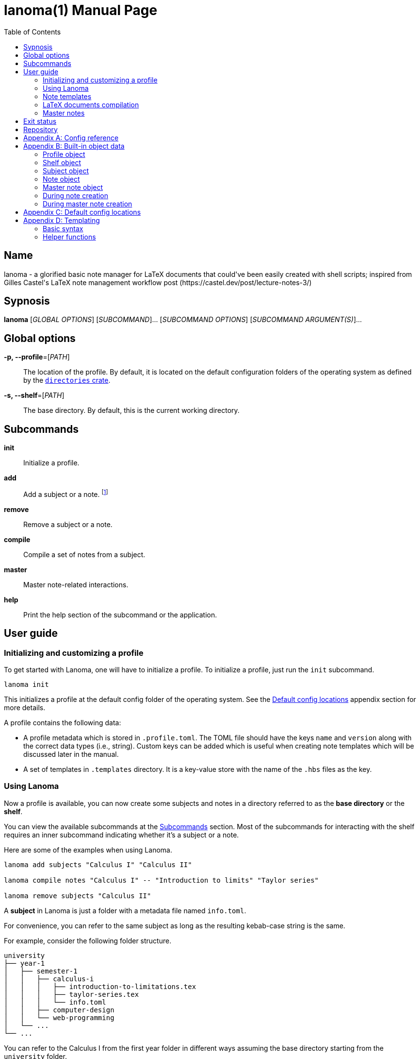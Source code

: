 = lanoma(1)
Gabriel Arazas
2019-12-31
:toc:
:doctype: manpage
:program: Lanoma
:manmanual: {program} Manual
:mansource: {program} v0.1.0
:man-linkstyle: pass:[red R < >]

:binary-name: lanoma
:default-template-name: _default
:templates-folder: .templates
:template-file-ext: hbs
:profile-metadata-file: .profile.toml
:subject-metadata-file: info.toml
:master-note-file: _master.tex
:master-default-template: master/_default




== Name 

{binary-name} - a glorified basic note manager for LaTeX documents that could've been easily created with shell scripts; inspired from Gilles Castel's LaTeX note management workflow post (https://castel.dev/post/lecture-notes-3/)




== Sypnosis 

*{binary-name}* [_GLOBAL OPTIONS_] [_SUBCOMMAND_]... [_SUBCOMMAND OPTIONS_] [_SUBCOMMAND ARGUMENT(S)_]...




== Global options 

*-p, --profile*=[_PATH_]::
The location of the profile. 
By default, it is located on the default configuration folders of the operating system as defined by the https://crates.io/crates/directories[`directories` crate]. 

*-s, --shelf*=[_PATH_]::
The base directory. 
By default, this is the current working directory. 




== Subcommands 

*init*::
Initialize a profile. 

*add*::
Add a subject or a note. 
footnote:[If you're creating notes, I recommend to use https://github.com/foo-dogsquared/hantemcli[hantemcli] which is another project of mine to easily render Handlebars templates in the command line. It could also create templates with data formats other than TOML.]

*remove*::
Remove a subject or a note. 

*compile*::
Compile a set of notes from a subject. 

*master*:: 
Master note-related interactions. 

*help*::
Print the help section of the subcommand or the application. 




== User guide 


=== Initializing and customizing a profile 

To get started with {program}, one will have to initialize a profile. 
To initialize a profile, just run the `init` subcommand. 

[source, shell]
----
lanoma init
----

This initializes a profile at the default config folder of the operating system. 
See the <<Default config locations>> appendix section for more details. 

A profile contains the following data:

* A profile metadata which is stored in `{profile-metadata-file}`. 
The TOML file should have the keys `name` and `version` along with the correct data types (i.e., string). 
Custom keys can be added which is useful when creating note templates which will be discussed later in the manual. 

* A set of templates in `{templates-folder}` directory. 
It is a key-value store with the name of the `.{template-file-ext}` files as the key. 


=== Using {program} 

Now a profile is available, you can now create some subjects and notes in a directory referred to as the *base directory* or the *shelf*. 

You can view the available subcommands at the <<Subcommands>> section. 
Most of the subcommands for interacting with the shelf requires an inner subcommand indicating whether it's a subject or a note. 

Here are some of the examples when using {program}. 

[source, shell]
----
lanoma add subjects "Calculus I" "Calculus II"

lanoma compile notes "Calculus I" -- "Introduction to limits" "Taylor series"

lanoma remove subjects "Calculus II"
----

A *subject* in {program} is just a folder with a metadata file named `{subject-metadata-file}`. 

For convenience, you can refer to the same subject as long as the resulting kebab-case string is the same. 

For example, consider the following folder structure. 

[source]
----
university
├── year-1
│   ├── semester-1
│   │   ├── calculus-i
│   │   │   ├── introduction-to-limitations.tex
│   │   │   ├── taylor-series.tex
│   │   │   └── info.toml
│   │   ├── computer-design
│   │   └── web-programming
│   └── ...
└── ...
----

You can refer to the Calculus I from the first year folder in different ways assuming the base directory starting from the `university` folder. 

[source, shell]
----
lanoma add notes "Year 1/Semester 1/Calculus I" -- NOTES...
lanoma add notes "year-1/semester-1/calculus-i" -- NOTES...
lanoma add notes "year-1/semester-1/Calculus I" -- NOTES...
----

As long as the resulting kebab-case of each component in the path is the same with the folder, it is considered as the same subject in the filesystem. 
If the `name` key in the metadata file is not present or valid, the name of the subject is referred to by the last path component. 
For certain cases, this can be distinct when creating notes or the subject. 

The same applies for referring to notes. 
As long as the resulting kebab-case is the same, it refers to the same note in the filesystem. 

That said, with this implementation, {program} will not recognize notes (and subjects) in the filesystem that are not in valid kebab-case. 
You can exploit this to make certain notes and subjects hidden simply by adding and renaming the file with an invalid kebab-case character (e.g., an underscore (`_`), an exclamation point (`!`), dot (`.`)). 


=== Note templates 

{program} has a simple templating system for your LaTeX documents. 
As briefly mentioned, the templates are located in a profile specifically in the `{templates-folder}` folder. 

Internally, the templates is represented as a key-value store. 
The key-value store comes from the folder that expects a list of `.{template-file-ext}` files with the file name as the key. 

{program} use https://crates.io/crates/handlebars[a Rust implementation of Handlebars] as the templating language. 
It is definitely important to make sure the templates is valid. 

The template store primarily use the `{default-template-name}` template as the default key. 
The `{default-template-name}` template has the following value. 

[source, latex]
----
\documentclass[class=memoir, crop=false, oneside, 14pt]{standalone}

% document metadata
\author{ {{~profile.name~}} }
\title{ {{~note.title~}} }
\date{ {{~reldate~}} }

\begin{document}
Sample content.

{{subject.name}}
\end{document}
----

To override the default template, just create `{default-template-name}.{template-file-ext}` on the templates folder. 
The Handlebars configuration within the {program} also comes with a few helper functions for convenience. 
Check out the <<Templating>> section in the appendix for more details. 

As previously said, {program} uses a templating engine specifically https://crates.io/crates/handlebars/3.0.0-beta.5[a Rust implementation] of https://handlebarsjs.com/[Handlebars]. 

Practically in templating with Handlebars and {program}, these are often used to refer to a https://github.com/toml-lang/toml[TOML] value. 
When creating a note, a TOML table is forming from different sources such as the profile and subject metadata. 

For example, let's create a note titled "Introduction to limits" under the subject "Calculus I". 
Assuming the shelf is the current directory, the shell command would look like the following. 

[source, shell]
----
lanoma add notes "Calculus I" -- "Introduction to limits"
----

The following TOML table is then formed in the note creation process. 

[source, toml]
----
[profile]
name = "STUDENT_NAME"
version = "VERSION"
# The rest of the keys in `profile.toml`. 
# ...

[shelf]
path = "##FULL PATH TO THE SHELF##"

[note]
title = "Introduction to limits"
file = "introduction-to-limits.tex"
path_in_shelf = "##FULL PATH TO THE FILE##"

[subject]
name = "Calculus I"
_path_in_shelf = "##FULL PATH TO THE SUBJECT FOLDER##"
# The rest of the keys in `info.toml` of the subject if there's any. 
----

This is where setting custom keys can be handy. 
If you want a globally applied data, you can add a few fields on the `{profile-metadata-file}` in the profile directory. 
It is then accessible in the template as a top-level field. 

For subject-specific data, you can add a `{subject-metadata-file}` and create a note. 
It is accessible under the `subject` table. 


=== LaTeX documents compilation 

{program} can do basic automation of compiling LaTeX documents in parallel through threads. 

This is mainly used with the `compile` subcommand. 

[source, shell]
----
lanoma compile notes "Calculus I" -- "Introduction to limits"
----

You can change the number of threads compiling the documents with the `--thread-count` option. 
The default compilation process spawns four threads. 

You can also change the default
The default compilation command is `'latexmk -pdf {{note}}'`. 
You can override the default command by setting the `command` key in the `{profile-metadata-file}`. 
Similar to note templates, the command template uses Handlebars. 
The available fields for substituing is `note` which is the basically the resulting file name (e.g., "Introduction to calculus" to "introduction-to-calculus.tex"). 

You can also compile certain files either by: 

* Setting with the command line option `--files` which accepts similar array of strings. 
The command line option has the highest precedence. 
* Setting a key in `{subject-metadata-file}` named *_files* which is an array of strings (file globs). 
Even if there is a `_files` key, the command line option will override the note filter. 


=== Master notes 

{program} also allows to create *master notes*. 

A master note is a note combined from the filtered notes of a subject. 
It is associated with one and only one subject. 
Each master note also has a file name of `{master-note-file}`. 

To generate a master note, run the *master* subcommand. 

[source, shell]
----
lanoma master "Calculus I"
----

By default, the master note template is `{master-default-template}`. 
For future references, the default master template has the following content. 

[source, latex]
----
\documentclass[class=memoir, crop=false, oneside, 12pt]{standalone}

% document metadata
\author{ {{~profile.name~}} }
\title{ {{~subject.name~}} }
\date{ {{~reldate~}} }

\begin{document}
% Frontmatter of the class note

{{#each master.notes}}
Note: {{this.name}} {{this.path_in_shelf}}
{{/each }}

\end{document}
----

To know more about the TOML object of the master note, please refer to the <<Built-in object data>> section. 

To override the default, create a file named `{master-default-template}.{template-file-ext}` in the templates folder of the profile. 

This also immediately compiles the master note. 
To skip the compilation step, simply provide the skip compilation flag (`-s`/`--skip-compilation`). 




== Exit status 

*0*::
Successful termination. 

*1*::
General errors — e.g., invalid or nonexistent profile, TOML or Handlebars parsing error. 




== Repository 

Git repository::
https://github.com/foo-dogsquared/lanoma

Issue tracker::
https://github.com/foo-dogsquared/lanoma/issues




[appendix]
== Config reference 

A reference of the keys {program} officially recognizes. 

*`{profile-metadata-file}`*:: 

* `name` - The name of the profile. 
This field is required. 
* `version`- The version of the profile. 
This field is required. 
This key may or may not have expanded upon future versions. 
* `command` - A Handlebars string for the compilation command of the notes. 
The command is assumed to be executed on the folder of the subject. 
If this key is absent in the file, it uses `pdflatex {{note}}`. 

*`{subject-metadata-file}`*::

* `name` - The name of the subject. 
Mainly used for creating the note template. 
* `_files` - An array of globs pointing to a note. 
This is mainly used as a filter for retrieving all notes of the specified subject. 
The default value is `["*.tex"]`. 
* `command` - A Handlebars string for the compilation command of the notes. 
The command is assumed to be executed on the folder of the subject. 
If this key is absent in the file, it uses `latexmk -pdf {{note}}`. 




[appendix]
== Built-in object data 

Most component (i.e., subjects, notes) in {program} has a resulting object data associated with it. 
This is mostly used for creating notes (and master notes). 


=== Profile object 

For the profile, the TOML is simply the metadata file. 
The TOML from the profile is often where building the resulting TOML first starts. 


=== Shelf object 

The shelf object simply contains the `path` key where it holds the full path of the shelf. 


=== Subject object 

For the subject, there are two data sources: a dynamic TOML and the data from the metadata file. 
If the subject has a metadata file (`{subject-metadata-file}`), it will build the TOML from there. 
The following keys are then set with dynamic values and assign under the profile TOML as a table named *subject*. 

CAUTION: Any data from the subject metadata file with the same keys will be overridden with the autogenerated values (except for one case). 
It is generally advised not to use the following keys. 

* `name` - The name of the subject. 
If there is `{subject-metadata-file}` with the field, it will use it instead. 
* `_full_name` - The full name of the subject including the previous subject components (i.e., `Year 1/Semester 1/Calculus` as the full name while `Calculus` is the name). 
* `_path` - The path of the subject. 
* `_path_in_shelf` - The path of the subject relative to the shelf. 
(Take note of the prepended underscore.)


=== Note object 

The note also has a resulting TOML with the following keys. 

* `title` - The title of the note. 
* `file` - The resulting file name of the note. 
It is basically the note title in kebab case appended with `.tex`. 
* `path_in_shelf` - The resulting path of the note. 


=== Master note object 

The master note is mostly similar to a note TOML data. 

* `notes` - The filtered notes. 
It contains the individual note TOML. 
* `subject` - The subject of the master note. 
It contains the subject TOML. 
* `path_in_shelf` - The path of the master note. 


=== During note creation 

The resulting TOML of the different components are different from one process to another. 
In creating a note, the following TOML is formed. 

[source, toml]
----
# The profile object
[profile]
# ...

# The shelf object
[shelf]
# ...

# The subject TOML
[subject]
# ...

# The note TOML
[note]
# ...
----


=== During master note creation 

The resulting TOML when creating the master note is similar to the resulting TOML from note creation. 

[source, toml]
----
# The profile object
[profile]
# ...

# The shelf object
[shelf]
# ...

# The subject TOML
[subject]
# ...

# The master note TOML
[master]
# ...
----




[appendix]
== Default config locations

By default, the profile location uses the config folder of the operating system. 

* For Linux, the config folder is at `$XDG_CONFIG_HOME/lanoma` or at `$HOME/.config/lanoma`. 
* For Windows, the configuration is stored at `%APPDATA%/lanoma`. 
* For MacOS, it is at `$HOME/Library/Preferences/lanoma`. 

Specifically, {program} utilizes the https://crates.io/crates/directories[`directories` crate from crates.io]. 
You can refer to the crates.io page for more details. 




[appendix]
== Templating 

{program} uses a specific https://crates.io/crates/handlebars[Rust implementation of Handlebars] as the templating language. 


=== Basic syntax 

This section will tackle the basic syntax of https://handlebarsjs.com/[Handlebars]. 
For a more reliable reference, you can go to the https://handlebarsjs.com/[official website] and the https://crates.io/crates/handlebars[the crates.io page]. 

To evaluate an expression, simply delimit them with two pairs of curly brackets (`{{`, `}}`). 

[source, handlebars]
----
{{ ##OBJECT_REFERENCE## }}
{{ profile.name }}
{{ subject.name }}
----

Functions (or helpers) are also a part of Handlebars. 
They are simply referred to by their name and the arguments separated by whitespaces. 

[source, handlebars]
----
{{FUNCTION arg_1 arg_2 ... }}
{{reldate "%F %T %Z" 4}}
{{kebab-case "The quick brown fox jumps over the lazy dog."}}
----

Block helpers needs a declaring pair similar to HTML container tags. 
They are identified with a prepended `#` in the helper name and needs a closing mustache (`/`) of the same name. 

[source, handlebars]
----
{{#if expr}}
Hello
{{/if}}
----

Comments can be made by delimiting the content in comment blocks (i.e., `{{! ##CONTENT## }}`, `{{!-- ##CONTENT## --}}`). 
It will not show up in the output. 

Handlebars also make use of raw escaping with the 'triple-stash' (`{{{ }}}`). 

The curly brackets are often used in LaTeX documents. 
The following Handlebars code will result in a parsing error. 

[source, handlebars]
----
{{!-- This will cause an error. --}}
\title{{{subject.name}} - {{note.title}}}
----

To get around this, you can utilize https://handlebarsjs.com/guide/expressions.html#whitespace-control[whitespace control]. 

Adding a tilde character (`~`) by the braces will trim the surrounding whitespace of the Handlebars expression on that side. 

[source, handlebars]
----
\title{ {{~ subject.name }} - {{note.title ~}} }
-> \title{Calculus - Introduction to Limits}
----

Handlebars (rather the implementation library that {program} uses) also support reusing of the templates with partials. 
This allows to create a skeleton with modular templates (i.e., head, body). 

To import a template, just prepend the name of the template to be imported with `>`. 

[source, handlebars]
----
\begin{document}
{{>TEMPLATE_NAME object_param=.}}
\end{document}
----


=== Helper functions 

The templating language is only enough to cover the most basic of the common use cases. 
It is not as extensive as https://gohugo.io/templates/[Hugo templates]. 

Along with the https://docs.rs/handlebars/3.0.0-beta.5/handlebars/#built-in-helpers[built-in helpers], {program} extends the helper list for convenience. 
As of 2020-01-13, there is no way for the user to add their own helpers. 
It requires modifying the source code and recompiling {program}. 

Here are the list of the helper functions: 


==== Mathematical functions 

The mathematical functions are just simple arithmetic operations. 

* `add` for addition. 
* `sub` for subtraction. 
* `mul` for multiplication. 
* `div` for division. 

These functions are also divided into types: integers and float. 
The arithmetic helpers accept any number of arguments. 

CAUTION: The functions are strict and does not cast integers into float and vice versa. 

[source, handlebars]
----
{{add-int 1 2 3 4 5}}
{{add-float 1.0 2.0 3.0 4.0 5.0}}

{{sub-int 5 3 2}}
{{sub-float 1.0 2.0 3.0 4.0 5.0}}

{{! Variables are also accepted. }}
{{! Assuming subject.id is '5'. }}
{{add-int subject.id * 10}}

{{! Invalid types are discarded. }}
{{! The expression below will result in '5'. }}
{{add-int subject.id * 10.0}}
----

Any invalid argument (e.g., floating numbers in an integer addition) is discarded and replaced with the https://en.wikipedia.org/wiki/Identity_element[identity element] of the operation. 


==== Case conversion functions 

There are multiple string case conversion helpers for converting a string: 

NOTE: The letter case helpers (besides the uppercase and lowercase function) is implemented using the https://docs.rs/heck/0.3.1/heck/[heck] library. 
It drops the punctuation and does not feature smart casing. 

* `upper-case` - Convert a string into upper case. 
* `lower-case` - Convert a string into lower case. 
* `kebab-case` - Convert a string into kebab case where all words are in lowercase, punctuations and whitespace are stripped, and joined with a hyphen (`-`). 
* `snake-case` - Convert a string into snake case where all words are in lowercase, punctuations and whitespace are removed, and are joined with an underscore (`_`). 
* `camel-case` - Convert a string into camel case where all whitespace is trimmed and the words are capitalized. 
* `title-case` - Convert a string into title case where all words are capitalized. 

Overall, the argument for the function should be the same. 
All of them needs only one string. 

[source, handlebars]
----
{{CASE_FN STRING}}

{{upper-case "The quick brown fox jumps over the lazy dog."}} 
-> "THE QUICK BROWN FOX JUMPS OVER THE LAZY DOG."

{{lower-case "The quick brown fox jumps over the lazy dog."}} 
-> "the quick brown fox jumps over the lazy dog."

{{kebab-case "The quick brown fox jumps over the lazy dog."}} 
-> "the-quick-brown-fox-jumps-over-the-lazy-dog"

{{snake-case "The quick brown fox jumps over the lazy dog."}} 
-> "the_quick_brown_fox_jumps_over_the_lazy_dog"

{{camel-case "The quick brown fox jumps over the lazy dog."}} 
-> "TheQuickBrownFoxJumpsOverTheLazyDog"

{{title-case "The quick brown fox jumps over the lazy dog."}} 
-> "The Quick Brown Fox Jumps Over The Lazy Dog"
----


==== reldate

Generates a string with the relative datetime from today. 
It accepts two parameters: the format of the date and the number of days relative to today. 

[source, handlebars]
----
{{reldate STRING_FORMAT NUMBER_OF_DAYS}}
----

For more information in the date syntax, refer to the https://docs.rs/chrono/0.4.10/chrono/format/strftime/index.html[`chrono::format::strftime` module that {program} uses for detecting the datetime]. 

By default, `reldate` formats today's datetime with `%F`. 

[source, handlebars]
----
{{! Assuming this is executed on 2020-01-12 }}

{{reldate}} 
-> 2020-01-12

{{reldate "%F %T" 3}} 
-> 2020-01-12 23:04:58

{{reldate "%Y-%B-%D" -12}} 
-> 2019-December-12/31/19

{{reldate "%T %Y %B" 1024}} 
-> 23:35:14 2022 November
----


==== relpath

Outputs the relative path from the destination path to the base path. 
Similar to https://docs.python.org/3/library/os.path.html#os.path.relpath[Python `os.path.relpath`], this is done only with path computation. 
The filesystem is not accessed in any way. 

[source, handlebars]
----
{{relpath DESTINATION_PATH BASE_PATH}}
----

If an invalid input is detected, it will be replaced with an empty string (`""`). 
If the output is invalid, it will return an empty string. 

[source, handlebars]
----
{{! Assuming this is executed on 2020-01-12 }}

{{relpath "university/year-1/semester-1" "university/year-2/semester-2"}} 
-> ../../year-1/semester-1

{{relpath "." "university/year-1"}} 
-> ../../.

{{relpath "university/year-1" "."}} 
-> university/year-1

{{relpath ".." "university/year-1"}} 
-> ../../..

{{relpath "university/year-1" "university"}} 
-> year-1

{{relpath "../university/year-1" ".."}} 
-> university/year-1

{{relpath "/dev/sda1 /dev/sda6"}} 
-> ../sda1
----
